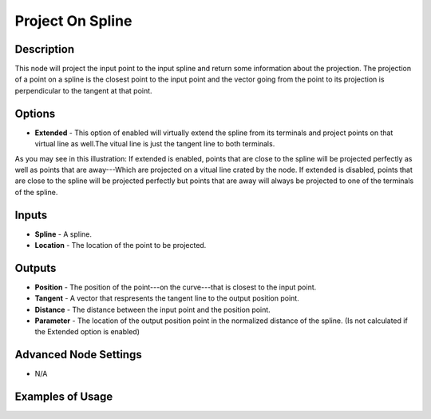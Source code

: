 Project On Spline
=================

Description
-----------

This node will project the input point to the input spline and return some information about the projection.
The projection of a point on a spline is the closest point to the input point and the vector going from the point to its projection is perpendicular to the tangent at that point.

.. image:: images/project_on_spline_node.png
   :width: 160pt

Options
-------

- **Extended** - This option of enabled will virtually extend the spline from its terminals and project points on that virtual line as well.The vitual line is just the tangent line to both terminals.

.. image:: images/project_on_spline_node_illustration.png

As you may see in this illustration:
If extended is enabled, points that are close to the spline will be projected perfectly as well as points that are away---Which are projected on a vitual line crated by the node.
If extended is disabled, points that are close to the spline will be projected perfectly but points that are away will always be projected to one of the terminals of the spline.

Inputs
------

- **Spline** - A spline.
- **Location** - The location of the point to be projected.

Outputs
-------

- **Position** - The position of the point---on the curve---that is closest to the input point.
- **Tangent** - A vector that respresents the tangent line to the output position point.
- **Distance** - The distance between the input point and the position point.
- **Parameter** - The location of the output position point in the normalized distance of the spline. (Is not calculated if the Extended option is enabled)

Advanced Node Settings
----------------------

- N/A

Examples of Usage
-----------------

.. image:: gifs/project_on_spline_node_example.gif
